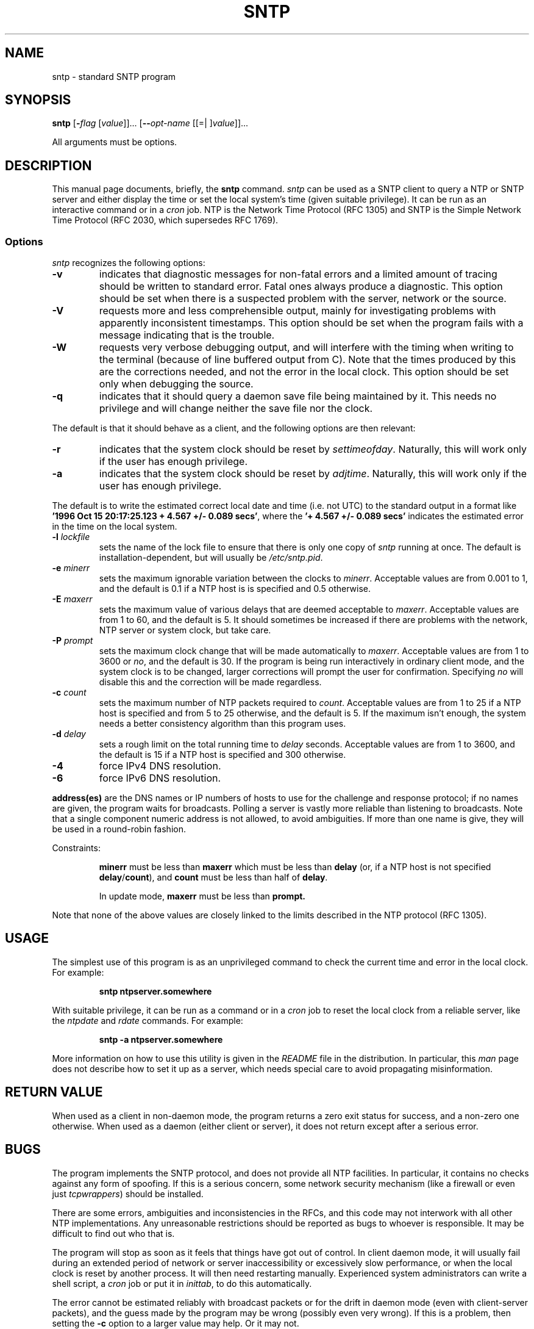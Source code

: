 .TH SNTP 1 2008-09-14 "( 4.2.5p131)" "Programmer's Manual"
.\"  EDIT THIS FILE WITH CAUTION  (sntp.1)
.\"  
.\"  It has been AutoGen-ed  Sunday September 14, 2008 at 07:42:30 AM EDT
.\"  From the definitions    sntp-opts.def
.\"  and the template file   agman1.tpl
.\"
.SH NAME
sntp \- standard SNTP program
.SH SYNOPSIS
.B sntp
.\" Mixture of short (flag) options and long options
.RB [ \-\fIflag\fP " [\fIvalue\fP]]... [" \--\fIopt-name\fP " [[=| ]\fIvalue\fP]]..."
.PP
All arguments must be options.
.SH "DESCRIPTION"
This manual page documents, briefly, the \fBsntp\fP command.
.I sntp
can be used as a SNTP client to query a NTP or SNTP server and either display
the time or set the local system's time (given suitable privilege).  It can be
run as an interactive command or in a
.I cron
job.
NTP is the Network Time Protocol (RFC 1305) and SNTP is the
Simple Network Time Protocol (RFC 2030, which supersedes RFC 1769).
.SS Options
.PP
.I sntp
recognizes the following options:
.TP
.B \-v
indicates that diagnostic messages for non-fatal errors and a limited amount of
tracing should be written to standard error.  Fatal ones always produce a
diagnostic.  This option should be set when there is a suspected problem with
the server, network or the source.
.TP
.B \-V
requests more and less comprehensible output, mainly for investigating problems
with apparently inconsistent timestamps.  This option should be set when the
program fails with a message indicating that is the trouble.
.TP
.B \-W
requests very verbose debugging output, and will interfere with the timing
when writing to the terminal (because of line buffered output from C).  Note
that the times produced by this are the corrections needed, and not the error
in the local clock.  This option should be set only when debugging the source.
.TP
.B \-q
indicates that it should query a daemon save file being maintained by it.
This needs no privilege and will change neither the save file nor the clock.
.PP
The default is that it should behave as a client, and the following options
are then relevant:
.TP
.B \-r
indicates that the system clock should be reset by
.IR settimeofday .
Naturally, this will work only if the user has enough privilege.
.TP
.B \-a
indicates that the system clock should be reset by
.IR adjtime .
Naturally, this will work only if the user has enough privilege.
.PP
The default is to write the estimated correct local date and time (i.e. not
UTC) to the standard output in a format like
.BR "'1996 Oct 15 20:17:25.123 + 4.567 +/- 0.089 secs'" ,
where the
.B "'+ 4.567 +/- 0.089 secs'"
indicates the estimated error in the time on the local system.
.TP
.BI \-l " lockfile"
sets the name of the lock file to ensure that there is only
one copy of
.I sntp
running at once.  The default is installation-dependent, but will usually be
.IR /etc/sntp.pid .
.TP
.BI \-e " minerr"
sets the maximum ignorable variation between the clocks to
.IR minerr .
Acceptable values are from 0.001 to 1, and the default is 0.1 if a NTP host is
is specified and 0.5 otherwise.
.TP
.BI \-E " maxerr"
sets the maximum value of various delays that are deemed acceptable to
.IR maxerr .
Acceptable values are from 1 to 60, and the default is 5.  It should sometimes
be increased if there are problems with the network, NTP server or system
clock, but take care.
.TP
.BI \-P  " prompt"
sets the maximum clock change that will be made automatically to
.IR maxerr .
Acceptable values are from 1 to 3600 or
.IR no ,
and the default is 30.  If the program is being run interactively in ordinary
client mode, and the system clock is to be changed, larger corrections will
prompt the user for confirmation.  Specifying
.I no
will disable this and the correction will be made regardless.
.TP
.BI \-c " count"
sets the maximum number of NTP packets required to
.IR count .
Acceptable values are from 1 to 25 if a NTP host is specified and from 5 to 25
otherwise, and the default is 5.  If the maximum isn't enough, the system needs
a better consistency algorithm than this program uses.
.TP
.BI \-d " delay"
sets a rough limit on the total running time to
.I delay
seconds.  Acceptable values are from 1 to 3600, and the default is 15 if a NTP
host is specified and 300 otherwise.
.TP
.B \-4
force IPv4 DNS resolution.
.TP
.B \-6
force IPv6 DNS resolution.
.PP
.B address(es)
are the DNS names or IP numbers of hosts to use for the challenge and response
protocol; if no names are given, the program waits for broadcasts.  Polling a
server is vastly more reliable than listening to broadcasts.  Note that a
single component numeric address is not allowed, to avoid ambiguities.  If
more than one name is give, they will be used in a round-robin fashion.
.PP
Constraints:
.IP
.B minerr
must be less than
.B maxerr
which must be less than
.B delay
(or, if a NTP host is not specified
.BR delay / count "),"
and
.B count
must be less than half of
.BR delay .
.IP
In update mode,
.B maxerr
must be less than
.BR prompt.
.PP
Note that none of the above values are closely linked to the limits described
in the NTP protocol (RFC 1305).
.SH USAGE
The simplest use of this program is as an unprivileged command to check the
current time and error in the local clock.  For example:
.IP
.B sntp ntpserver.somewhere
.PP
With suitable privilege, it can be run as a command or in a
.I cron
job to reset the local clock from a reliable server, like the
.I ntpdate
and
.I rdate
commands.  For example:
.IP
.B sntp \-a ntpserver.somewhere
.PP
More information on how to use this utility is given in the
.I README
file in the distribution.  In particular, this
.I man
page does not describe how to set it up as a server, which needs special care
to avoid propagating misinformation.
.SH RETURN VALUE
When used as a client in non-daemon mode, the program returns a zero exit
status for success, and a non-zero one otherwise. When used as a daemon
(either client or server), it does not return except after a serious error.
.SH BUGS
The program implements the SNTP protocol, and does not provide all NTP 
facilities.  In particular, it contains no checks against any form of spoofing.
If this is a serious concern, some network security mechanism (like a firewall
or even just
.IR tcpwrappers )
should be installed.
.PP
There are some errors, ambiguities and inconsistencies in the RFCs, and this
code may not interwork with all other NTP implementations.  Any unreasonable
restrictions should be reported as bugs to whoever is responsible.  It may
be difficult to find out who that is.
.PP
The program will stop as soon as it feels that things have got out of control.
In client daemon mode, it will usually fail during an extended period of
network or server inaccessibility or excessively slow performance, or when the
local clock is reset by another process.  It will then need restarting
manually.  Experienced system administrators can write a shell script, a
.I cron
job or put it in
.IR inittab ,
to do this automatically.
.PP
The error cannot be estimated reliably with broadcast packets or for the drift
in daemon mode (even with client-server packets), and the guess made by the
program may be wrong (possibly even very wrong).  If this is a problem, then
setting the
.B \-c
option to a larger value may help.  Or it may not.
.SH AUTHOR
.I sntp
was developed by N.M. Maclaren of the University of Cambridge Computing
Service.
.SH OPTIONS
.TP
.BR \-4 ", " \--ipv4
Force IPv4 DNS name resolution.
This option is a member of the ipv4 class of options.
.sp
Force DNS resolution of following host names on the command line
to the IPv4 namespace.
.TP
.BR \-6 ", " \--ipv6
Force IPv6 DNS name resolution.
This option is a member of the ipv4 class of options.
.sp
Force DNS resolution of following host names on the command line
to the IPv6 namespace.
.TP
.BR \-u ", " \--unprivport
Use an unprivileged port.
.sp
Use an unprivilegded UDP port for our queries.
.TP
.BR \-v ", " \--normalverbose
Slightly verbose.
This option must not appear in combination with any of the following options:
extraverbose, megaverbose.
.sp
Diagnostic messages for non-fatal errors and a limited amount of
tracing should be written to standard error.  Fatal ones always
produce a diagnostic.  This option should be set when there is a
suspected problem with the server, network or the source.
.TP
.BR \-V ", " \--extraverbose
Extra verbose.
This option must not appear in combination with any of the following options:
normalverbose, megaverbose.
.sp
Produce more and less comprehensible output, mainly for investigating
problems with apparently inconsistent timestamps.  This option should
be set when the program fails with a message indicating that is the
trouble.
.TP
.BR \-W ", " \--megaverbose
Mega verbose.
This option must not appear in combination with any of the following options:
normalverbose, extraverbose.
.sp
Very verbose debugging output that will interfere with the timing
when writing to the terminal (because of line buffered output from C).
Note that the times produced by this are the corrections needed, and
not the error in the local clock.  This option should be set only when
debugging the source.
.TP
.BR \-r ", " \--settimeofday
Set (step) the time with settimeofday().
This option must not appear in combination with any of the following options:
adjtime.
.sp

.TP
.BR \-a ", " \--adjtime
Set (slew) the time with adjtime().
This option must not appear in combination with any of the following options:
settimeofday.
.sp

.TP
.BR \-? , " \--help"
Display usage information and exit.
.TP
.BR \-! , " \--more-help"
Extended usage information passed thru pager.
.TP
.BR \-> " [\fIrcfile\fP]," " \--save-opts" "[=\fIrcfile\fP]"
Save the option state to \fIrcfile\fP.  The default is the \fIlast\fP
configuration file listed in the \fBOPTION PRESETS\fP section, below.
.TP
.BR \-< " \fIrcfile\fP," " \--load-opts" "=\fIrcfile\fP," " \--no-load-opts"
Load options from \fIrcfile\fP.
The \fIno-load-opts\fP form will disable the loading
of earlier RC/INI files.  \fI--no-load-opts\fP is handled early,
out of order.
.TP
.BR \-v " [{\fIv|c|n\fP}]," " \--version" "[=\fI{v|c|n}\fP]"
Output version of program and exit.  The default mode is `v', a simple
version.  The `c' mode will print copyright information and `n' will
print the full copyright notice.
.SH OPTION PRESETS
Any option that is not marked as \fInot presettable\fP may be preset
by loading values from configuration ("RC" or ".INI") file(s) and values from
environment variables named:
.nf
  \fBSNTP_<option-name>\fP or \fBSNTP\fP
.fi
.aj
The environmental presets take precedence (are processed later than)
the configuration files.
The \fIhomerc\fP files are "\fI$HOME\fP", and "\fI.\fP".
If any of these are directories, then the file \fI.ntprc\fP
is searched for within those directories.
.SH AUTHOR
ntp.org
.br
Please send bug reports to:  http://bugs.ntp.org, bugs@ntp.org

.PP
.nf
.na
        General Public Licence for the software known as MSNTP
        \------------------------------------------------------

	  (c) Copyright, N.M. Maclaren, 1996, 1997, 2000
	  (c) Copyright, University of Cambridge, 1996, 1997, 2000



Free use of MSNTP in source and binary forms is permitted, provided that this
entire licence is duplicated in all copies, and that any documentation,
announcements, and other materials related to use acknowledge that the software
was developed by N.M. Maclaren (hereafter refered to as the Author) at the
University of Cambridge.  Neither the name of the Author nor the University of
Cambridge may be used to endorse or promote products derived from this material
without specific prior written permission.

The Author and the University of Cambridge retain the copyright and all other
legal rights to the software and make it available non-exclusively.  All users
must ensure that the software in all its derivations carries a copyright notice
in the form:
	  (c) Copyright N.M. Maclaren,
	  (c) Copyright University of Cambridge.



                           NO WARRANTY

Because the MSNTP software is licensed free of charge, the Author and the
University of Cambridge provide absolutely no warranty, either expressed or
implied, including, but not limited to, the implied warranties of
merchantability and fitness for a particular purpose.  The entire risk as to
the quality and performance of the MSNTP software is with you.  Should MSNTP
prove defective, you assume the cost of all necessary servicing or repair.

In no event, unless required by law, will the Author or the University of
Cambridge, or any other party who may modify and redistribute this software as
permitted in accordance with the provisions below, be liable for damages for
any losses whatsoever, including but not limited to lost profits, lost monies,
lost or corrupted data, or other special, incidental or consequential losses
that may arise out of the use or inability to use the MSNTP software.



                         COPYING POLICY

Permission is hereby granted for copying and distribution of copies of the
MSNTP source and binary files, and of any part thereof, subject to the
following licence conditions:

1. You may distribute MSNTP or components of MSNTP, with or without additions
developed by you or by others.  No charge, other than an "at-cost" distribution
fee, may be charged for copies, derivations, or distributions of this material
without the express written consent of the copyright holders.

2. You may also distribute MSNTP along with any other product for sale,
provided that the cost of the bundled package is the same regardless of whether
MSNTP is included or not, and provided that those interested only in MSNTP must
be notified that it is a product freely available from the University of
Cambridge.

3. If you distribute MSNTP software or parts of MSNTP, with or without
additions developed by you or others, then you must either make available the
source to all portions of the MSNTP system (exclusive of any additions made by
you or by others) upon request, or instead you may notify anyone requesting
source that it is freely available from the University of Cambridge.

4. You may not omit any of the copyright notices on either the source files,
the executable files, or the documentation.

5. You may not omit transmission of this License agreement with whatever
portions of MSNTP that are distributed.

6. Any users of this software must be notified that it is without warranty or
guarantee of any nature, express or implied, nor is there any fitness for use
represented.


October 1996
April 1997
October 2000
.fi
.ad
.PP
This manual page was \fIAutoGen\fP-erated from the \fBsntp\fP
option definitions.
